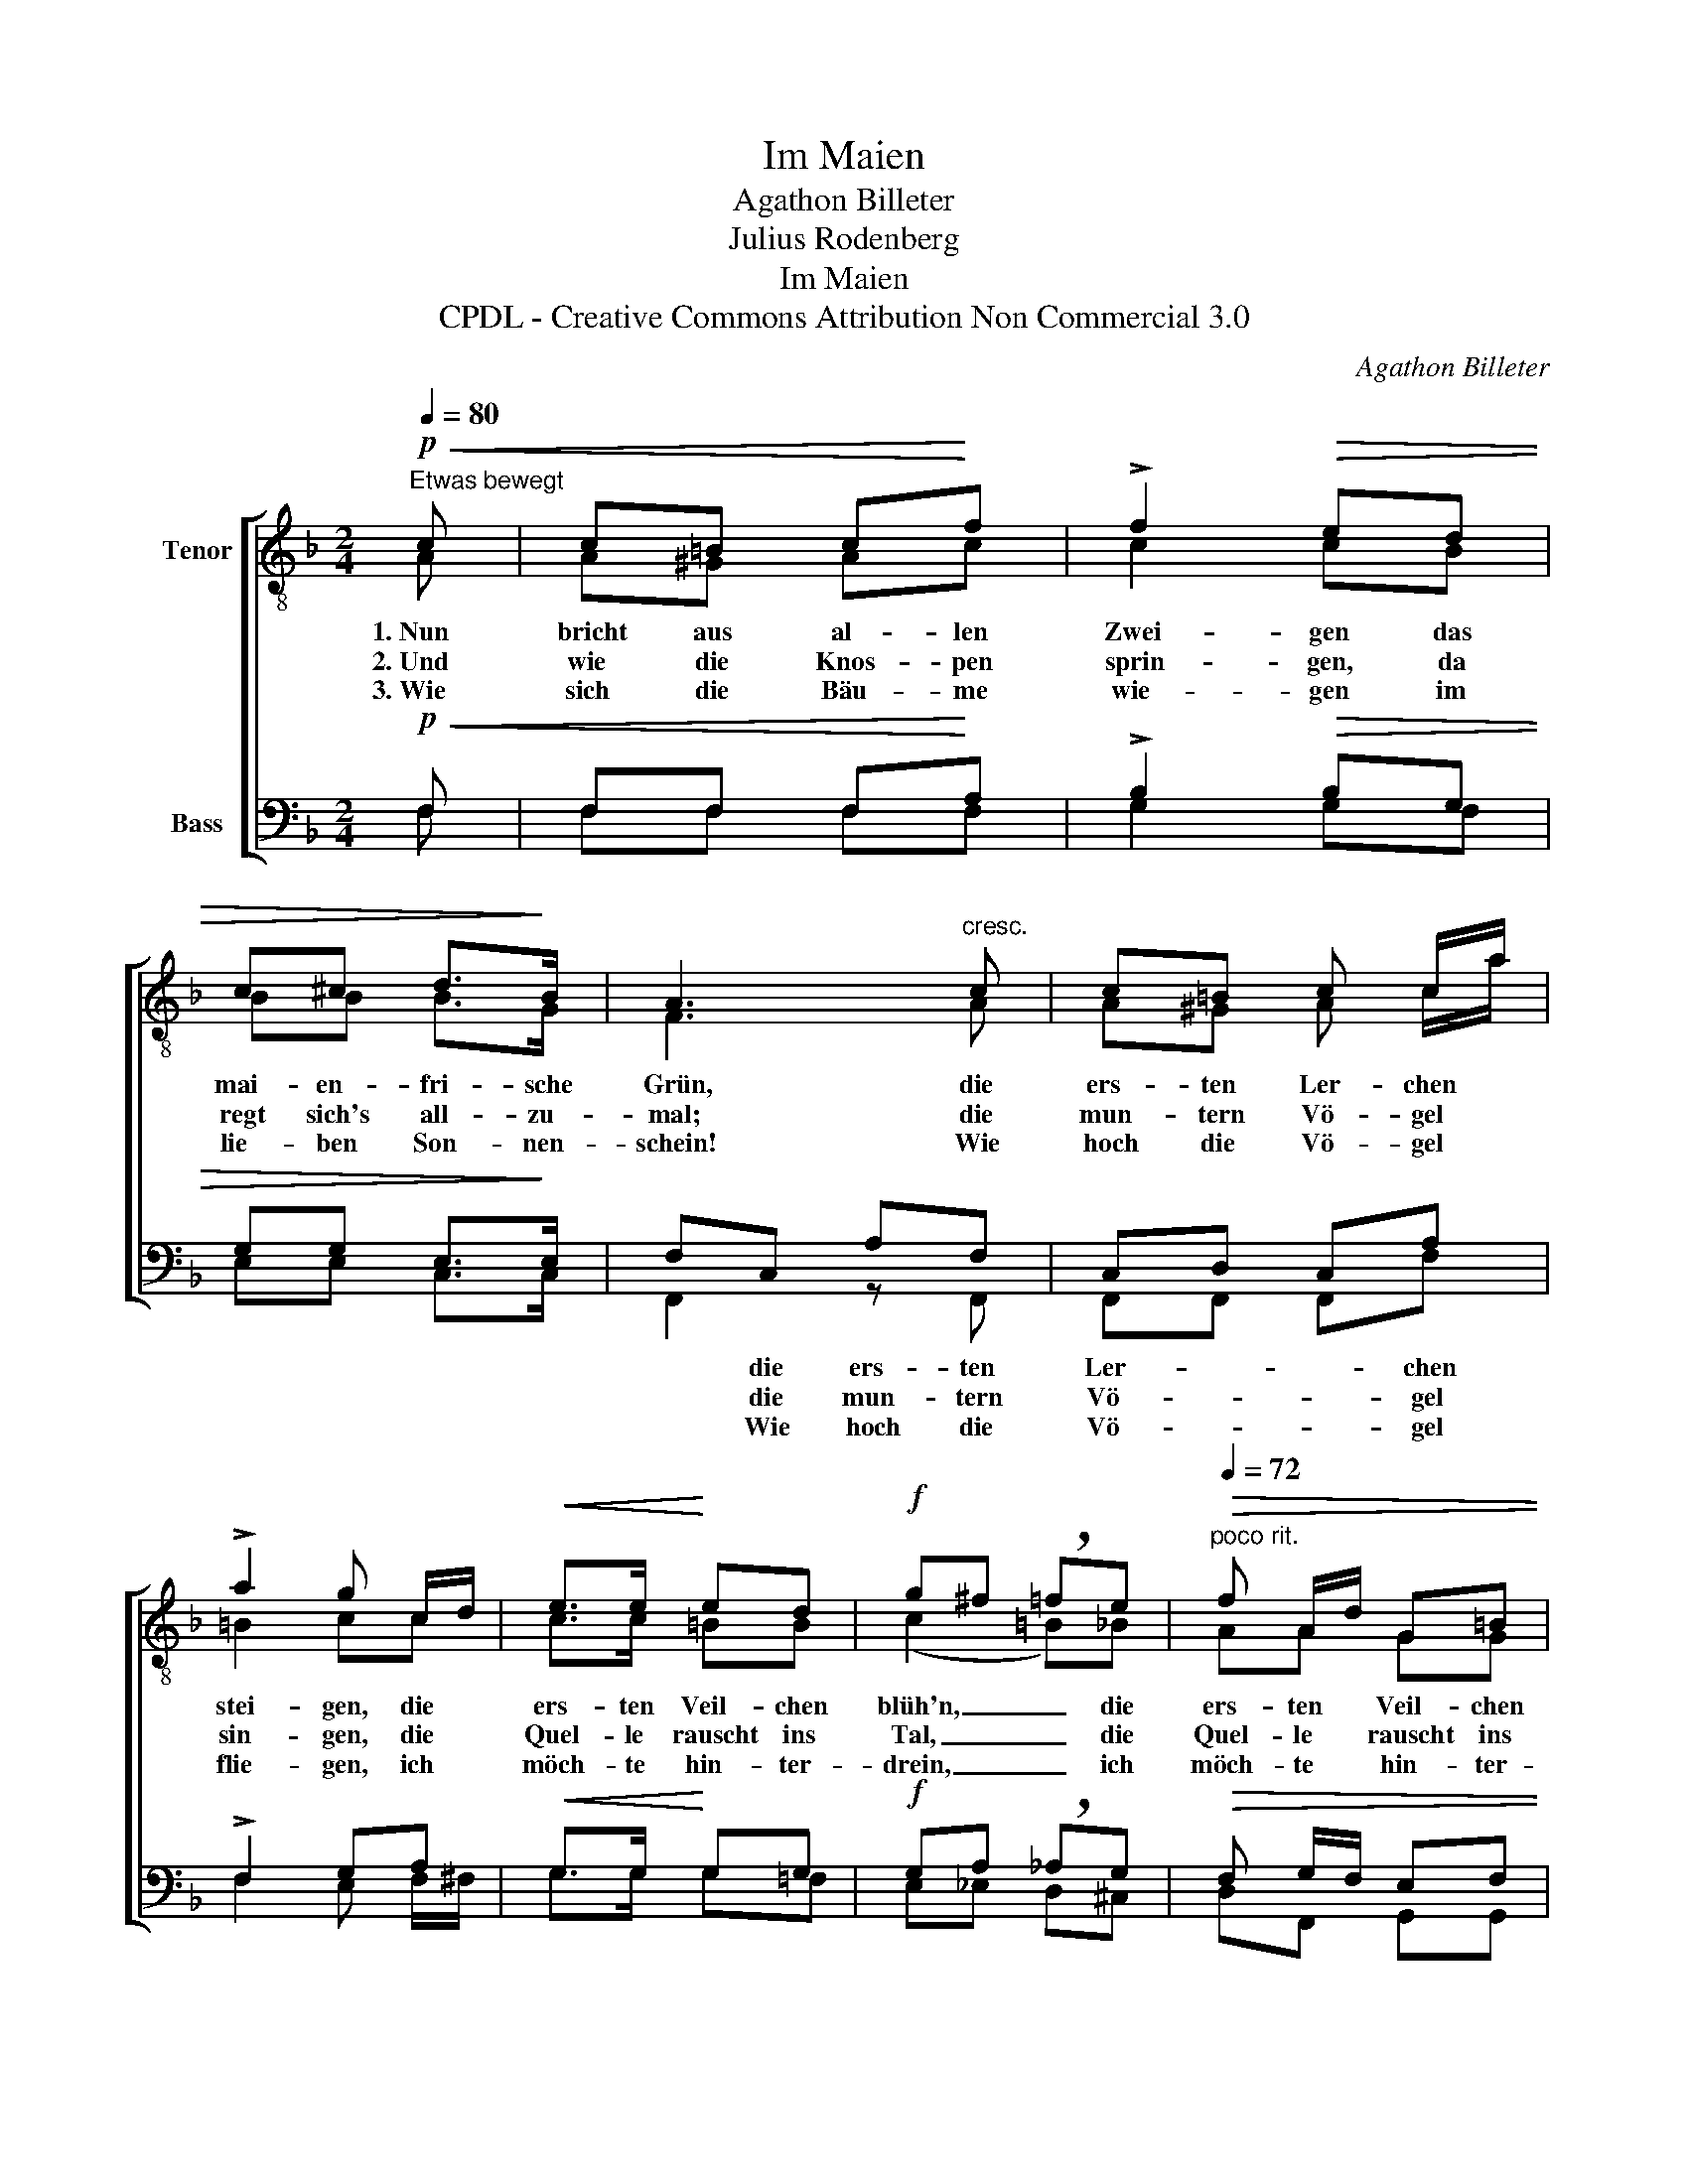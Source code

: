 X:1
T:Im Maien
T:Agathon Billeter
T:Julius Rodenberg
T:Im Maien
T:CPDL - Creative Commons Attribution Non Commercial 3.0
C:Agathon Billeter
Z:Julius Rodenberg
Z:CPDL - Creative Commons Attribution Non Commercial 3.0
%%score [ ( 1 2 ) ( 3 4 ) ]
L:1/8
Q:1/4=80
M:2/4
K:F
V:1 treble-8 nm="Tenor"
V:2 treble-8 
V:3 bass nm="Bass"
V:4 bass 
V:1
!p!"^Etwas bewegt"!<(! c | c=B c!<)!f | !>!f2!>(! ed | c^c d>!>)!B | A3"^cresc." c | c=B c c/a/ | %6
w: 1.~Nun|bricht aus al- len|Zwei- gen das|mai- en- fri- sche|Grün, die|ers- ten Ler- chen *|
w: 2.~Und|wie die Knos- pen|sprin- gen, da|regt sich's all- zu-|mal; die|mun- tern Vö- gel *|
w: 3.~Wie|sich die Bäu- me|wie- gen im|lie- ben Son- nen-|schein! Wie|hoch die Vö- gel *|
 !>!a2 g c/d/ |!<(! e>e!<)! ed |!f! g^f !breath!=fe |[Q:1/4=72]"^poco rit."!>(! f A/d/ G=B | %10
w: stei- gen, die *|ers- ten Veil- chen|blüh'n, _ _ die|ers- ten * Veil- chen|
w: sin- gen, die *|Quel- le rauscht ins|Tal, _ _ die|Quel- le * rauscht ins|
w: flie- gen, ich *|möch- te hin- ter-|drein, _ _ ich|möch- te * hin- ter-|
[Q:1/4=80]"^a tempo" c2!>)! z!mf! c | ff fe | !>!e>d d |"^cresc." d | gg gf | !>!f>e e!f!!<(!c | %16
w: blüh'n, und|gol- den lie- gen|Tal und Höh'n.|1\-3.~O|Welt, du bist so|wun- der- schön im|
w: Tal; und|freu- dig hallt das|Luft- ge- tön:||||
w: drein; möcht'|ju- beln ü- ber|Tal und Höh'n:||||
 (a2 ga!<)! | bd) !breath!a!>(!g | (f2 e2)!>)! | !fermata!f2 z |] %20
w: Mai- * *|* * en, im|Mai- *|en!|
w: ||||
w: ||||
V:2
 A | A^G Ac | c2 cB | BB B>G | F3 A | A^G A c/a/ | =B2 cc | c>c =BB | (c2 =B)_B | AA GG | G2 x c | %11
 cc ^cc | ^c>d d | d | dd dd | c>c cc | (cf e_e | d2) dd | (c2 B2) | A2 x |] %20
V:3
!p!!<(! F, | F,F, F,!<)!A, | !>!B,2!>(! B,G, | G,G, E,>!>)!E, | F,C, A,F, | C,D, C,A, | %6
w: ||||* die ers- ten|Ler- * * chen|
w: ||||* die mun- tern|Vö- * * gel|
w: ||||* Wie hoch die|Vö- * * gel|
 !>!F,2 G,A, |!<(! G,>G,!<)! G,G, |!f! G,A, !breath!_A,G, |!>(! F, G,/F,/ E,F, | E,2!>)! z!mf! E, | %11
w: |||||
w: |||||
w: |||||
 F,A, A,G, | !>!G,>F, F, |"^cresc." F, | D,G, G,^G, | !>!A,>=G, G,!f!!<(!B, | (A,2 B,C!<)! | %17
w: ||||||
w: ||||||
w: ||||||
 D2) !breath!C!>(!B, | (A,2 G,2)!>)! | !fermata!F,2 z |] %20
w: |||
w: |||
w: |||
V:4
 F, | F,F, F,F, | G,2 G,F, | E,E, C,>C, | F,,2 z F,, | F,,F,, F,,F, | F,2 E, F,/^F,/ | %7
 G,>G, G,=F, | E,_E, D,^C, | D,F,, G,,G,, | C,2 x _B,, | A,,A,, A,,A,, | B,,>B,, B,, | B,, | %14
 B,,B,, =B,,B,, | C,>C, C,E, | (F,4 | B,,2) B,,B,, | C,4 | F,,2 x |] %20

